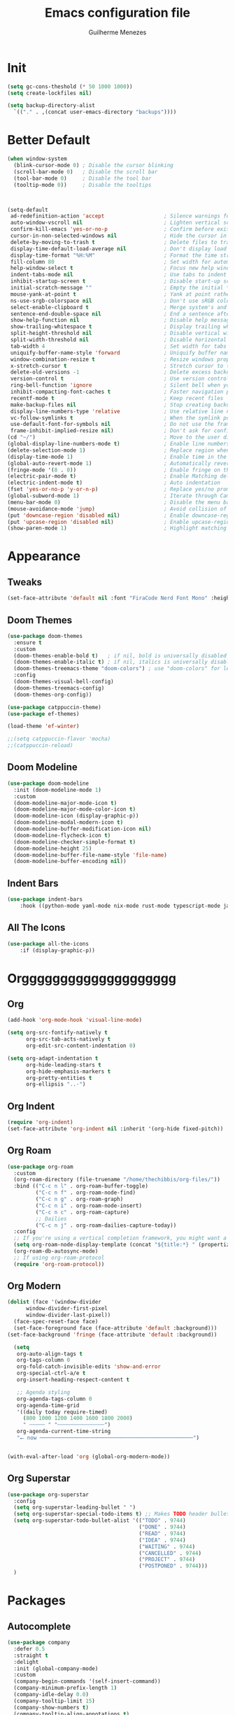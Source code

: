 #+TITLE: Emacs configuration file
#+AUTHOR: Guilherme Menezes
#+PROPERTY: header-args:emacs-lisp :tangle yes

* Init
#+BEGIN_SRC emacs-lisp
  (setq gc-cons-theshold (* 50 1000 1000))
  (setq create-lockfiles nil)

  (setq backup-directory-alist
	`(("." . ,(concat user-emacs-directory "backups"))))
#+END_SRC


* Better Default
#+BEGIN_SRC emacs-lisp
(when window-system
  (blink-cursor-mode 0) ; Disable the cursor blinking
  (scroll-bar-mode 0)   ; Disable the scroll bar
  (tool-bar-mode 0)     ; Disable the tool bar
  (tooltip-mode 0))     ; Disable the tooltips



(setq-default
 ad-redefinition-action 'accept                   ; Silence warnings for redefinition
 auto-window-vscroll nil                          ; Lighten vertical scroll
 confirm-kill-emacs 'yes-or-no-p                  ; Confirm before exiting Emacs
 cursor-in-non-selected-windows nil               ; Hide the cursor in inactive windows
 delete-by-moving-to-trash t                      ; Delete files to trash
 display-time-default-load-average nil            ; Don't display load average
 display-time-format "%H:%M"                      ; Format the time string
 fill-column 80                                   ; Set width for automatic line breaks
 help-window-select t                             ; Focus new help windows when opened
 indent-tabs-mode nil                             ; Use tabs to indent
 inhibit-startup-screen t                         ; Disable start-up screen
 initial-scratch-message ""                       ; Empty the initial *scratch* buffer
 mouse-yank-at-point t                            ; Yank at point rather than pointer
 ns-use-srgb-colorspace nil                       ; Don't use sRGB colors
 select-enable-clipboard t                        ; Merge system's and Emacs' clipboard
 sentence-end-double-space nil                    ; End a sentence after a dot and a space
 show-help-function nil                           ; Disable help messages
 show-trailing-whitespace t                       ; Display trailing whitespaces
 split-height-threshold nil                       ; Disable vertical window splitting
 split-width-threshold nil                        ; Disable horizontal window splitting
 tab-width 4                                      ; Set width for tabs
 uniquify-buffer-name-style 'forward              ; Uniquify buffer names
 window-combination-resize t                      ; Resize windows proportionally
 x-stretch-cursor t                               ; Stretch cursor to the glyph width
 delete-old-versions -1                           ; Delete excess backup versions silently
 version-control t                                ; Use version control
 ring-bell-function 'ignore                       ; Silent bell when you make a mistake
 inhibit-compacting-font-caches t                 ; Faster navigation point (costs more memory)
 recentf-mode t                                   ; Keep recent files
 make-backup-files nil                            ; Stop creating backup files
 display-line-numbers-type 'relative              ; Use relative line numbers
 vc-follow-symlinks t                             ; When the symlink points to a version-controlled file
 use-default-font-for-symbols nil                 ; Do not use the frame font when rendering emojis
 frame-inhibit-implied-resize nil)                ; Don't ask for confirmation when opening symlinked file
(cd "~/")                                         ; Move to the user directory
(global-display-line-numbers-mode t)              ; Enable line numbers globally
(delete-selection-mode 1)                         ; Replace region when inserting text
(display-time-mode 1)                             ; Enable time in the mode-line
(global-auto-revert-mode 1)                       ; Automatically revert a buffer when it changes on disk
(fringe-mode '(8 . 0))                            ; Enable fringe on the left for git-gutter-fringe+
(electric-pair-mode t)                            ; Enable Matching delimeters
(electric-indent-mode t)                          ; Auto indentation
(fset 'yes-or-no-p 'y-or-n-p)                     ; Replace yes/no prompts with y/n
(global-subword-mode 1)                           ; Iterate through CamelCase words
(menu-bar-mode 0)                                 ; Disable the menu bar
(mouse-avoidance-mode 'jump)                      ; Avoid collision of mouse with point
(put 'downcase-region 'disabled nil)              ; Enable downcase-region
(put 'upcase-region 'disabled nil)                ; Enable upcase-region
(show-paren-mode 1)                               ; Highlight matching parenthesis
#+END_SRC


* Appearance
** Tweaks
#+BEGIN_SRC emacs-lisp 
  (set-face-attribute 'default nil :font "FiraCode Nerd Font Mono" :height 85)
#+END_SRC
** Doom Themes
#+BEGIN_SRC emacs-lisp
(use-package doom-themes
  :ensure t
  :custom
  (doom-themes-enable-bold t)   ; if nil, bold is universally disabled
  (doom-themes-enable-italic t) ; if nil, italics is universally disabled
  (doom-themes-treemacs-theme "doom-colors") ; use "doom-colors" for less minimal icon theme
  :config
  (doom-themes-visual-bell-config)
  (doom-themes-treemacs-config)
  (doom-themes-org-config))

(use-package catppuccin-theme)
(use-package ef-themes)

(load-theme 'ef-winter)

;;(setq catppuccin-flavor 'mocha)
;;(catppuccin-reload)
#+END_SRC

** Doom Modeline
#+BEGIN_SRC emacs-lisp
(use-package doom-modeline
  :init (doom-modeline-mode 1)
  :custom
  (doom-modeline-major-mode-icon t)
  (doom-modeline-major-mode-color-icon t)
  (doom-modeline-icon (display-graphic-p))
  (doom-modeline-modal-modern-icon t)
  (doom-modeline-buffer-modification-icon nil)
  (doom-modeline-flycheck-icon t)
  (doom-modeline-checker-simple-format t)
  (doom-modeline-height 25)
  (doom-modeline-buffer-file-name-style 'file-name)
  (doom-modeline-buffer-encoding nil))
#+END_SRC
** Indent Bars
#+BEGIN_SRC emacs-lisp
  (use-package indent-bars
      :hook ((python-mode yaml-mode nix-mode rust-mode typescript-mode javascript-mode) . indent-bars-mode))
#+END_SRC

** All The Icons
#+BEGIN_SRC emacs-lisp
  (use-package all-the-icons
      :if (display-graphic-p))
#+END_SRC


* Orgggggggggggggggggggg
** Org
#+BEGIN_SRC emacs-lisp
(add-hook 'org-mode-hook 'visual-line-mode)

(setq org-src-fontify-natively t
      org-src-tab-acts-natively t
      org-edit-src-content-indentation 0)

(setq org-adapt-indentation t
      org-hide-leading-stars t
      org-hide-emphasis-markers t
      org-pretty-entities t
      org-ellipsis "..·")
#+END_SRC
** Org Indent
#+BEGIN_SRC emacs-lisp
  (require 'org-indent)
  (set-face-attribute 'org-indent nil :inherit '(org-hide fixed-pitch))
#+END_SRC
** Org Roam
#+BEGIN_SRC emacs-lisp
(use-package org-roam
  :custom
  (org-roam-directory (file-truename "/home/thechibbis/org-files/"))
  :bind (("C-c n l" . org-roam-buffer-toggle)
         ("C-c n f" . org-roam-node-find)
         ("C-c n g" . org-roam-graph)
         ("C-c n i" . org-roam-node-insert)
         ("C-c n c" . org-roam-capture)
         ;; Dailies
         ("C-c n j" . org-roam-dailies-capture-today))
  :config
  ;; If you're using a vertical completion framework, you might want a more informative completion interface
  (setq org-roam-node-display-template (concat "${title:*} " (propertize "${tags:10}" 'face 'org-tag)))
  (org-roam-db-autosync-mode)
  ;; If using org-roam-protocol
  (require 'org-roam-protocol))
#+END_SRC
** Org Modern
#+BEGIN_SRC emacs-lisp
  (dolist (face '(window-divider
		window-divider-first-pixel
		window-divider-last-pixel))
    (face-spec-reset-face face)
    (set-face-foreground face (face-attribute 'default :background)))
  (set-face-background 'fringe (face-attribute 'default :background))

    (setq
     org-auto-align-tags t
     org-tags-column 0
     org-fold-catch-invisible-edits 'show-and-error
     org-special-ctrl-a/e t
     org-insert-heading-respect-content t

     ;; Agenda styling
     org-agenda-tags-column 0
     org-agenda-time-grid
     '((daily today require-timed)
       (800 1000 1200 1400 1600 1800 2000)
       " ┄┄┄┄┄ " "┄┄┄┄┄┄┄┄┄┄┄┄┄┄┄")
     org-agenda-current-time-string
     "⭠ now ─────────────────────────────────────────────────")


  (with-eval-after-load 'org (global-org-modern-mode))
#+END_SRC
** Org Superstar
#+BEGIN_SRC emacs-lisp
  (use-package org-superstar
    :config
    (setq org-superstar-leading-bullet " ")
    (setq org-superstar-special-todo-items t) ;; Makes TODO header bullets into boxes
    (setq org-superstar-todo-bullet-alist '(("TODO" . 9744)
                                            ("DONE" . 9744)
                                            ("READ" . 9744)
                                            ("IDEA" . 9744)
                                            ("WAITING" . 9744)
                                            ("CANCELLED" . 9744)
                                            ("PROJECT" . 9744)
                                            ("POSTPONED" . 9744)))
    )
#+END_SRC



* Packages
** Autocomplete
#+BEGIN_SRC emacs-lisp
(use-package company
  :defer 0.5
  :straight t
  :delight
  :init (global-company-mode)
  :custom
  (company-begin-commands '(self-insert-command))
  (company-minimum-prefix-length 1)
  (company-idle-delay 0.0)
  (company-tooltip-limit 15)
  (company-show-numbers t)
  (company-tooltip-align-annotations t)
  :config
  (add-to-list 'company-backends
               '(company-yasnippet
                 company-files
                 company-keywords
                 company-capf
                 company-dabbrev
                 company-dabbrev-code)))
#+END_SRC
** Dashboard
#+BEGIN_SRC emacs-lisp
  (use-package dashboard
    :config
    (setq dashboard-items '((recents   . 5)
			    (bookmarks . 5)
			    (projects  . 5)
			    (agenda    . 5)
			    (registers . 5)))
    (dashboard-setup-startup-hook))
#+END_SRC
** Orderless
#+BEGIN_SRC emacs-lisp
  (use-package orderless
    :custom
    (completion-styles '(orderless))
    (completion-category-defaults nil)
    (completion-category-overrides '((file (styles partial-completion)))))
#+END_SRC
** Vertico
#+BEGIN_SRC emacs-lisp
(use-package vertico)
(use-package vertico-posframe)

(vertico-posframe-mode 1)
(vertico-mode)
(savehist-mode)
#+END_SRC

** Treemacs
#+BEGIN_SRC emacs-lisp
(use-package treemacs
  :defer t
  :init
  (with-eval-after-load 'winum
    (define-key winum-keymap (kbd "M-0") #'treemacs-select-window))
  :config
  (progn
    (setq treemacs-litter-directories              '("/node_modules" "/.venv" "/.cask")
	  treemacs-width                           35
	  treemacs-no-png-images                   nil
	  treemacs-workspace-switch-cleanup        t)

    (treemacs-follow-mode t)
    (treemacs-project-follow-mode t)
    (treemacs-filewatch-mode t)
    (treemacs-fringe-indicator-mode 'always)
    (when treemacs-python-executable
      (treemacs-git-commit-diff-mode t))

    (pcase (cons (not (null (executable-find "git")))
		 (not (null treemacs-python-executable)))
      (`(t . t)
       (treemacs-git-mode 'deferred))
      (`(t . _)
       (treemacs-git-mode 'simple)))

    (treemacs-hide-gitignored-files-mode nil))

  (defun my-treemacs-disable-line-numbers ()
    "Disable line numbers in Treemacs buffers."
    (when (derived-mode-p 'treemacs-mode)
      (display-line-numbers-mode -1)))

  (add-hook 'treemacs-mode-hook 'my-treemacs-disable-line-numbers)
  :bind
  (:map global-map
	("M-0"       . treemacs-select-window)
	("C-x t 1"   . treemacs-delete-other-windows)
	("C-x t t"   . treemacs)
	("C-x t d"   . treemacs-select-directory)
	("C-x t B"   . treemacs-bookmark)
	("C-x t C-t" . treemacs-find-file)
	("C-x t M-t" . treemacs-find-tag)))

(use-package treemacs-evil
  :after (treemacs evil))

(use-package treemacs-projectile
  :after (treemacs projectile))

(use-package treemacs-icons-dired
  :hook (dired-mode . treemacs-icons-dired-enable-once))

(use-package treemacs-magit
  :after (treemacs magit))

(use-package treemacs-persp ;;treemacs-perspective if you use perspective.el vs. persp-mode
  :after (treemacs persp-mode) ;;or perspective vs. persp-mode
  :config (treemacs-set-scope-type 'Perspectives))

(use-package treemacs-tab-bar ;;treemacs-tab-bar if you use tab-bar-mode
  :after (treemacs)
  :config (treemacs-set-scope-type 'Tabs))

(use-package treemacs-all-the-icons
  :config
  (treemacs-load-theme "all-the-icons"))
#+END_SRC

** Magit
   #+BEGIN_SRC emacs-lisp
(use-package magit
  :defer t
  :config
  (global-set-key (kbd "C-x g") 'magit-status)
  (add-hook 'magit-status-sections-hook 'magit-insert-stashes))

;; Getting an alist-void error when running magit commands that refresh the buffer. Narrowed down to this variable so turning off for now
(setq magit-section-cache-visibility nil)
#+END_SRC


** Smudge
#+BEGIN_SRC emacs-lisp
(use-package smudge
  :bind-keymap ("C-c ." . smudge-command-map)
  :custom
  (smudge-oauth2-client-id "d9061b0925e44f66817775e876b0e97a")
  (smudge-oauth2-client-secret "c63b2c4806914ebf8753a7870a339027")
  (smudge-player-use-transient-map t)
  :config
  (global-smudge-remote-mode))
#+END_SRC




* Lsp
** Treesit
#+BEGIN_SRC emacs-lisp
  (use-package treesit-auto
      :custom
      (treesit-auto-install 'prompt)
      :config
      (treesit-auto-add-to-auto-mode-alist 'all)
      (global-treesit-auto-mode))
#+END_SRC

** Yasnippets
   #+BEGIN_SRC emacs-lisp
   (use-package yasnippet
     :config (yas-global-mode 1))

   (use-package yasnippet-snippets)
#+END_SRC
** Flycheck
#+BEGIN_SRC emacs-lisp
(use-package flycheck
  :ensure t
  :init (global-flycheck-mode)
  :bind (:map flycheck-mode-map
	      ("M-n" . flycheck-next-error) ; optional but recommended error navigation
	      ("M-p" . flycheck-previous-error)))

(add-hook 'after-init-hook #'global-flycheck-mode)
#+END_SRC
** lsp-mode
#+BEGIN_SRC emacs-lisp
(use-package lsp-mode
  :init
  (setq lsp-keymap-prefix "C-c l")
  :hook ((lsp-mode . lsp-enable-which-key-integration)
         (yaml-ts-mode . lsp-deferred)
         (nix-ts-mode . lsp-deferred)
         (go-ts-mode . lsp-deferred)
         (protobuf-mode . lsp-deferred)))
  :commands lsp
  :config
  (add-to-list 'lsp-language-id-configuration '(protobuf-mode . "protobuf"))

  (lsp-register-client (make-lsp-client
                        :new-connection (lsp-stdio-connection ("buf" "beta" "lsp" "--timeout" "0" "--log-format" "json"))
                        :activation-fn (lsp-activate-on "protobuf")
                        :server-id 'buf))

  (setq lsp-enable-completion-at-point t
        lsp-headerline-breadcrumb-enable nil
        lsp-format-buffer-on-save t
        lsp-auto-execute-action nil))

(use-package lsp-ui
  :commands lsp-ui-mode
  :custom
  (lsp-ui-sideline-enable t)
  (lsp-ui-flycheck-enable t)
  (lsp-ui-flycheck-live-reporting t)
  (lsp-ui-sideline-toggle-symbols-info t)
  (lsp-ui-sideline-show-hover t)
  (lsp-ui-peek-enable t)
  (lsp-idle-delay 0.500))

(use-package lsp-treemacs :commands lsp-treemacs-errors-list)

(setq completion-in-region-function
      (lambda (&rest args)
	    (apply (if vertico-mode
		           #'consult-completion-in-region
		         #'completion--in-region)
	           args)))
#+END_SRC

** Modes
*** Rust
#+BEGIN_SRC emacs-lisp
(use-package rust-mode
    :init
    (setq rust-mode-treesitter-derive t))

(use-package rustic
    :config
    (setq rustic-format-on-save nil)
    (setq lsp-rust-analyzer-cargo-watch-command "clippy")
    :custom
    (push 'rustic-clippy flycheck-checkers)
    (rustic-cargo-use-last-stored-arguments t)
    :after (rust-mode))


#+END_SRC

*** lsp-biome.el



* Keymaps
** Vim > Emacs
#+BEGIN_SRC emacs-lisp
  (use-package evil
    :init
    (setq evil-want-integration t)
    (setq evil-want-keybinding nil)
    :config
    (evil-mode 1))

  (use-package evil-collection
    :after evil
    :config
    (evil-collection-init))
#+END_SRC

** Which Key
#+BEGIN_SRC emacs-lisp
  (which-key-mode 1)
  (which-key-setup-side-window-bottom)
#+END_SRC

** General
#+BEGIN_SRC emacs-lisp
  (require 'general)

  (general-create-definer my-leader-def
    :prefix "SPC")

  (my-leader-def
    :keymaps 'normal
    "TAB" 'mode-line-other-buffer
    "." 'xref-find-definitions
    "," 'xref-pop-marker-stack
    "vt" 'vterm
    "qq" 'evil-quit
    
    ;; Applications
    "a" '(:ignore t :which-key "applications")
    "au" 'undo-tree-visualize
    "aU" 'straight-pull-all
    "ac" 'cfw:open-org-calendar
    
    ;; Buffers
    "b" '(:ignore t :which-key "buffers")
    "bb" 'counsel-switch-buffer
    "bd" 'kill-this-buffer
    "bp" 'previous-buffer
    "bn" 'next-buffer
    "bN" 'evil-buffer-new
    "be" 'erase-buffer
    
    ;; Bookmarks
    "B" '(:ignore t :which-key "bookmarks")
    "BB" 'bookmark-jump
    "Bs" 'bookmark-set
    
    ;; Compiling
    "c" 'compile
    
    ;; Errors
    "e" '(:ignore t :which-key "errors")
    
    ;; Files
    "f" '(:ignore t :which-key "file")
    "ff" 'find-file
    "fs" 'save-buffer
    "fS" 'evil-write-all
    "fR" 'rename-file
    "fb" 'ranger-show-bookmarks
    "fP" 'open-config-file
    
    ;; Focus
    "F" '(:ignore t :which-key "focus")
    
    ;; LSP
    "vca" 'lsp-execute-code-action
    "vff" 'lsp-format-buffer
    "vrn" 'lsp-rename
    "vrr" 'lsp-ui-peek-find-references
    "K" 'lsp-ui-doc-glance
    "ll" 'lsp-ui-flycheck-list

    ;; Projects
    "p" '(:ignore t :which-key "project")

    ;; Toggles
    "t" '(:ignore t :which-key "toggles")
    "tn" 'display-line-numbers-mode
    "tL" 'visual-line-mode
    "tu" 'lsp-ui-mode
    "ti" 'highlight-indent-guides-mode

    ;; Themes
    "T" '(:ignore t :which-key "themes")

    ;; Windows
    "w" '(:ignore t :which-key "window")
    "wm" 'delete-other-windows
    "wf" 'delete-other-windows
    "wj" 'evil-window-down
    "wk" 'evil-window-up
    "wl" 'evil-window-right
    "wh" 'evil-window-left
    "ws" 'split-and-follow-horizontally
    "wv" 'split-and-follow-vertically
    "wd" 'evil-window-delete
    "wc" 'evil-window-delete
    "wH" 'evil-window-move-far-left
    "wL" 'evil-window-move-far-right
    "wK" 'evil-window-move-very-top
    "wJ" 'evil-window-move-very-bottom
    "w=" 'balance-windows

    ;; Help
    "h" '(:ignore t :which-key "help")
    "hk" 'describe-key
    "hv" 'describe-variable
    "hf" 'describe-function
    "hK" 'general-describe-keybindings)

  ;;(use-package general
  ;;       :demand t
  ;;       :config
  ;;       (general-evil-setup t)
  ;;       (define-key evil-motion-state-map " " nil)
  ;;       (general-create-definer leader-def :prefix "SPC")
  ;;       (leader-def
  ;;         :states 'normal
  ;;         ;; Misc
  ;;         ))
#+END_SRC


* IDK WHERE TO PUT
#+begin_src emacs-lisp
(rainbow-mode)

(use-package direnv
  :config
  (direnv-mode))


(use-package projectile
  :custom
  (projectile-enable-caching t)
  :config
  (setq projectile-indexing-method 'alien)
  (projectile-mode))

(define-key projectile-mode-map (kbd "C-c p") 'projectile-command-map)

(use-package emacs
  :custom
  (context-menu-mode t)
  (enable-recursive-minibuffers t)
  (read-extended-command-predicate #'command-completion-default-include-p)
  (minibuffer-prompt-properties
   '(read-only t cursor-intangible t face minibuffer-prompt))
  (tab-always-indent 'complete)
  (text-mode-ispell-word-completion nil))

(setq gc-cons-threshold (* 2 1000 1000))
#+end_src
